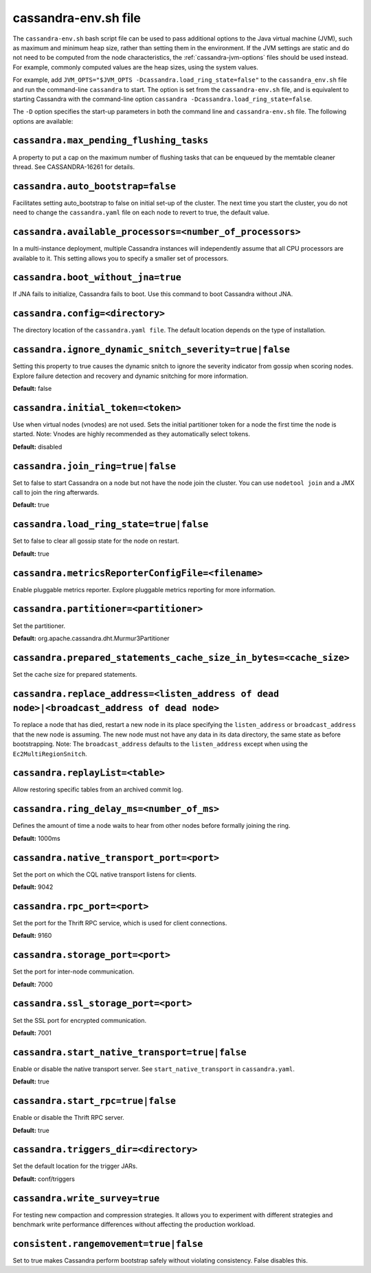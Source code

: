.. _cassandra-envsh:

cassandra-env.sh file 
=====================

The ``cassandra-env.sh`` bash script file can be used to pass additional options to the Java virtual machine (JVM), such as maximum and minimum heap size, rather than setting them in the environment. If the JVM settings are static and do not need to be computed from the node characteristics, the :ref:`cassandra-jvm-options` files should be used instead. For example, commonly computed values are the heap sizes, using the system values.

For example, add ``JVM_OPTS="$JVM_OPTS -Dcassandra.load_ring_state=false"`` to the ``cassandra_env.sh`` file
and run the command-line ``cassandra`` to start. The option is set from the ``cassandra-env.sh`` file, and is equivalent to starting Cassandra with the command-line option ``cassandra -Dcassandra.load_ring_state=false``.

The ``-D`` option specifies the start-up parameters in both the command line and ``cassandra-env.sh`` file. The following options are available:

``cassandra.max_pending_flushing_tasks``
----------------------------------
A property to put a cap on the maximum number of flushing tasks that can be enqueued by the memtable cleaner thread. See CASSANDRA-16261 for details.

``cassandra.auto_bootstrap=false``
----------------------------------
Facilitates setting auto_bootstrap to false on initial set-up of the cluster. The next time you start the cluster, you do not need to change the ``cassandra.yaml`` file on each node to revert to true, the default value.

``cassandra.available_processors=<number_of_processors>``
---------------------------------------------------------
In a multi-instance deployment, multiple Cassandra instances will independently assume that all CPU processors are available to it. This setting allows you to specify a smaller set of processors.

``cassandra.boot_without_jna=true``
-----------------------------------
If JNA fails to initialize, Cassandra fails to boot. Use this command to boot Cassandra without JNA.

``cassandra.config=<directory>``
--------------------------------
The directory location of the ``cassandra.yaml file``. The default location depends on the type of installation.

``cassandra.ignore_dynamic_snitch_severity=true|false`` 
-------------------------------------------------------
Setting this property to true causes the dynamic snitch to ignore the severity indicator from gossip when scoring nodes.  Explore failure detection and recovery and dynamic snitching for more information.

**Default:** false

``cassandra.initial_token=<token>``
-----------------------------------
Use when virtual nodes (vnodes) are not used. Sets the initial partitioner token for a node the first time the node is started. 
Note: Vnodes are highly recommended as they automatically select tokens.

**Default:** disabled

``cassandra.join_ring=true|false``
----------------------------------
Set to false to start Cassandra on a node but not have the node join the cluster. 
You can use ``nodetool join`` and a JMX call to join the ring afterwards.

**Default:** true

``cassandra.load_ring_state=true|false``
----------------------------------------
Set to false to clear all gossip state for the node on restart. 

**Default:** true

``cassandra.metricsReporterConfigFile=<filename>``
--------------------------------------------------
Enable pluggable metrics reporter. Explore pluggable metrics reporting for more information.

``cassandra.partitioner=<partitioner>``
---------------------------------------
Set the partitioner. 

**Default:** org.apache.cassandra.dht.Murmur3Partitioner

``cassandra.prepared_statements_cache_size_in_bytes=<cache_size>``
------------------------------------------------------------------
Set the cache size for prepared statements.

``cassandra.replace_address=<listen_address of dead node>|<broadcast_address of dead node>``
--------------------------------------------------------------------------------------------
To replace a node that has died, restart a new node in its place specifying the ``listen_address`` or ``broadcast_address`` that the new node is assuming. The new node must not have any data in its data directory, the same state as before bootstrapping.
Note: The ``broadcast_address`` defaults to the ``listen_address`` except when using the ``Ec2MultiRegionSnitch``.

``cassandra.replayList=<table>``
--------------------------------
Allow restoring specific tables from an archived commit log.

``cassandra.ring_delay_ms=<number_of_ms>``
------------------------------------------
Defines the amount of time a node waits to hear from other nodes before formally joining the ring. 

**Default:** 1000ms

``cassandra.native_transport_port=<port>``
------------------------------------------
Set the port on which the CQL native transport listens for clients. 

**Default:** 9042

``cassandra.rpc_port=<port>``
-----------------------------
Set the port for the Thrift RPC service, which is used for client connections. 

**Default:** 9160

``cassandra.storage_port=<port>``
---------------------------------
Set the port for inter-node communication. 

**Default:** 7000

``cassandra.ssl_storage_port=<port>``
-------------------------------------
Set the SSL port for encrypted communication. 

**Default:** 7001

``cassandra.start_native_transport=true|false``
-----------------------------------------------
Enable or disable the native transport server. See ``start_native_transport`` in ``cassandra.yaml``. 

**Default:** true

``cassandra.start_rpc=true|false``
----------------------------------
Enable or disable the Thrift RPC server. 

**Default:** true

``cassandra.triggers_dir=<directory>``
--------------------------------------
Set the default location for the trigger JARs. 

**Default:** conf/triggers

``cassandra.write_survey=true``
-------------------------------
For testing new compaction and compression strategies. It allows you to experiment with different strategies and benchmark write performance differences without affecting the production workload.

``consistent.rangemovement=true|false``
---------------------------------------
Set to true makes Cassandra perform bootstrap safely without violating consistency. False disables this.
